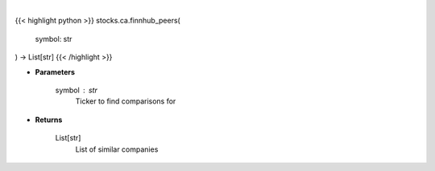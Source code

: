 .. role:: python(code)
    :language: python
    :class: highlight

|

.. raw:: html

    <h3>
    > Get similar companies from Finhub
    </h3>

{{< highlight python >}}
stocks.ca.finnhub_peers(
    symbol: str
) -> List[str]
{{< /highlight >}}

* **Parameters**

    symbol : *str*
        Ticker to find comparisons for

    
* **Returns**

    List[str]
        List of similar companies
    